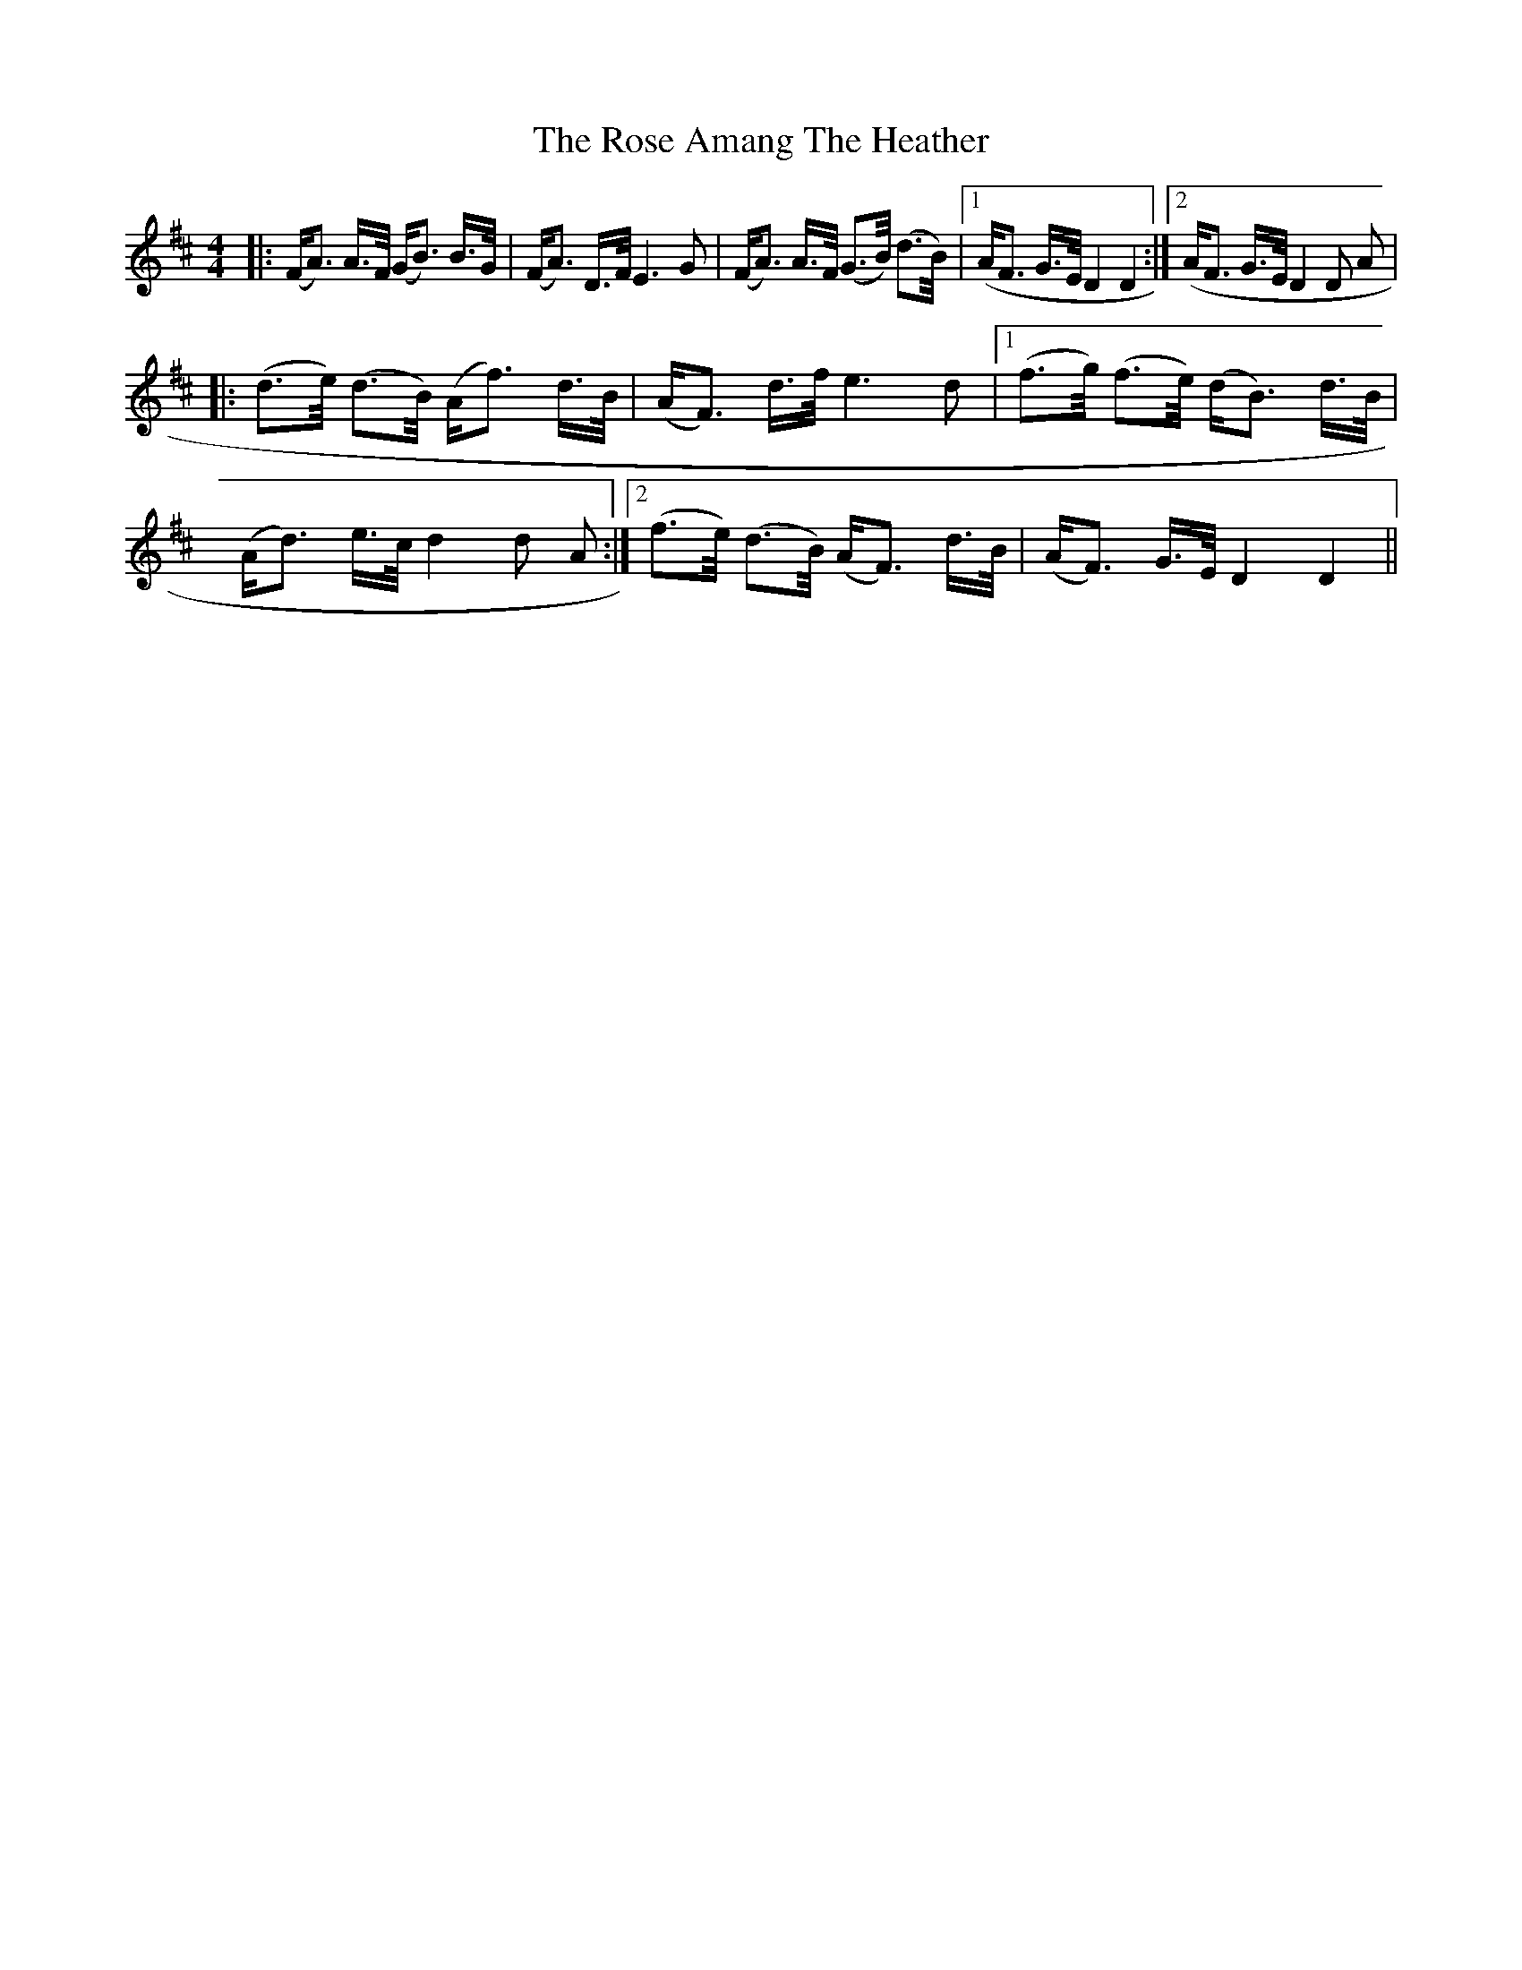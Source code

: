 X: 2
T: Rose Amang The Heather, The
Z: Johnny Jay
S: https://thesession.org/tunes/2986#setting16139
R: strathspey
M: 4/4
L: 1/8
K: Dmaj
|:(F/A>) A>F/ (G/B>) B>G/|(F/A>) D>F/ E3 G|(F/A>) A>F/ (G>B/) (d>B/)|1 (A/F> G>E/ D2 D2:|2 (A/F> G>E/ D2 D A||:(d>e/) (d>B/) (A/f>) d>B/|(A/F>) d>f/ e3 d|1 (f>g/) (f>e/) (d/B>) d>B/|(A/d>) e>c/ d2 d A:|2 (f>e/) (d>B/) (A/F>) d>B/|(A/F>) G>E/ D2 D2||
